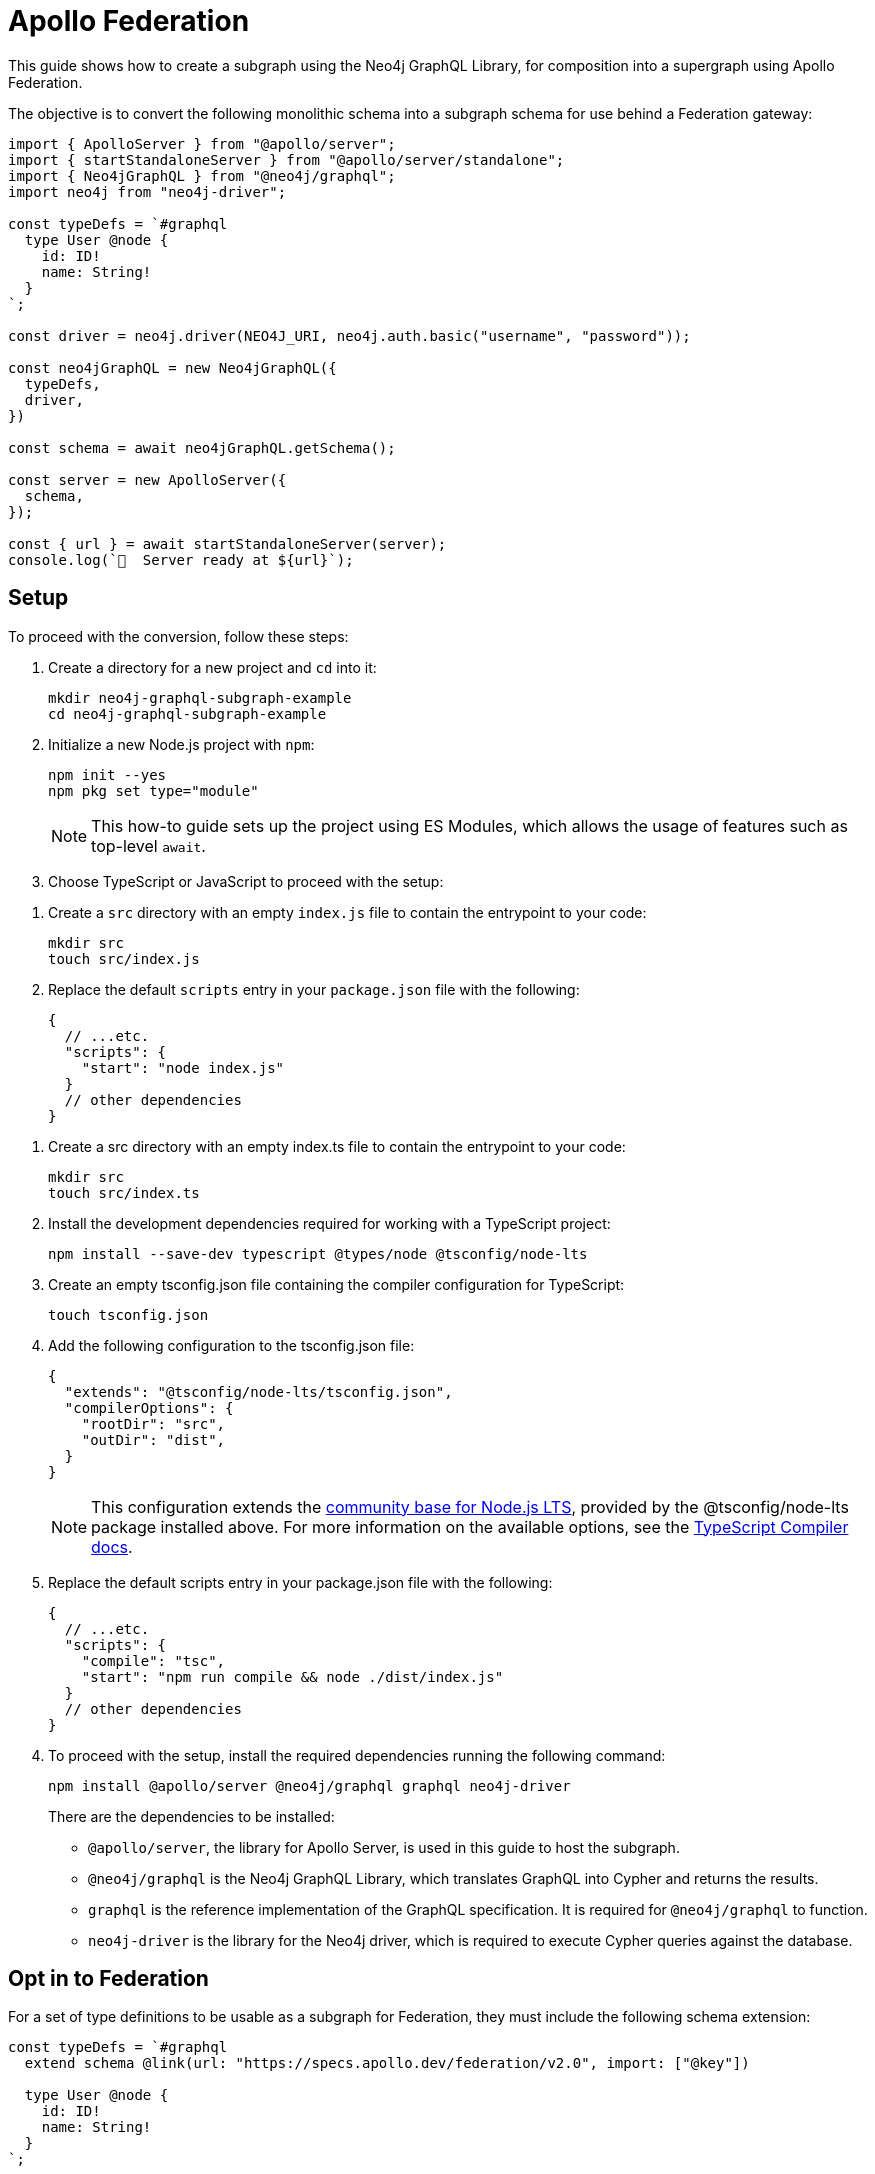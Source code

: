 [[apollo-federation]]
= Apollo Federation
:page-aliases: guides/apollo-federation.adoc
:description: This guide shows how to create a subgraph using the Neo4j GraphQL Library, for composition into a supergraph using Apollo Federation.

This guide shows how to create a subgraph using the Neo4j GraphQL Library, for composition into a supergraph using Apollo Federation. 

The objective is to convert the following monolithic schema into a subgraph schema for use behind a Federation gateway:

[source, javascript]
----
import { ApolloServer } from "@apollo/server";
import { startStandaloneServer } from "@apollo/server/standalone";
import { Neo4jGraphQL } from "@neo4j/graphql";
import neo4j from "neo4j-driver";

const typeDefs = `#graphql
  type User @node {
    id: ID!
    name: String!
  }
`;

const driver = neo4j.driver(NEO4J_URI, neo4j.auth.basic("username", "password"));

const neo4jGraphQL = new Neo4jGraphQL({
  typeDefs,
  driver,
})

const schema = await neo4jGraphQL.getSchema();

const server = new ApolloServer({
  schema,
});

const { url } = await startStandaloneServer(server);
console.log(`🚀  Server ready at ${url}`);
----

== Setup

To proceed with the conversion, follow these steps:

. Create a directory for a new project and `cd` into it:
+
[source, bash]
----
mkdir neo4j-graphql-subgraph-example
cd neo4j-graphql-subgraph-example
----

. Initialize a new Node.js project with `npm`:
+
[source, bash]
----
npm init --yes
npm pkg set type="module"
----
+
[NOTE]
====
This how-to guide sets up the project using ES Modules, which allows the usage of features such as top-level `await`.
====

. Choose TypeScript or JavaScript to proceed with the setup:

[.tabbed-example]
====

[.include-with-JavaScript]
=====

. Create a `src` directory with an empty `index.js` file to contain the entrypoint to your code:
+
[source, bash]
----
mkdir src
touch src/index.js
----
+
. Replace the default `scripts` entry in your `package.json` file with the following:
+
[source, json]
----
{
  // ...etc.
  "scripts": {
    "start": "node index.js"
  }
  // other dependencies
}
----
=====

[.include-with-Typescript]
=====

. Create a src directory with an empty index.ts file to contain the entrypoint to your code:
+
[source, bash]
----
mkdir src
touch src/index.ts
----
+
. Install the development dependencies required for working with a TypeScript project:
+
[source, bash]
----
npm install --save-dev typescript @types/node @tsconfig/node-lts
----
+
. Create an empty tsconfig.json file containing the compiler configuration for TypeScript:
+
[source, bash]
----
touch tsconfig.json
----
+
. Add the following configuration to the tsconfig.json file:
+
[source, json]
----
{
  "extends": "@tsconfig/node-lts/tsconfig.json",
  "compilerOptions": {
    "rootDir": "src",
    "outDir": "dist",
  }
}
----
+
[NOTE]
======
This configuration extends the https://github.com/tsconfig/bases#node-lts-tsconfigjson[community base for Node.js LTS], provided by the @tsconfig/node-lts package installed above. 
For more information on the available options, see the https://www.typescriptlang.org/tsconfig[TypeScript Compiler docs].
======
+
. Replace the default scripts entry in your package.json file with the following:
+
[source, json]
----
{
  // ...etc.
  "scripts": {
    "compile": "tsc",
    "start": "npm run compile && node ./dist/index.js"
  }
  // other dependencies
}
----
=====
====

[start=4]
. To proceed with the setup, install the required dependencies running the following command:
+
[source, bash]
----
npm install @apollo/server @neo4j/graphql graphql neo4j-driver
----
+ 
There are the dependencies to be installed:
+
* `@apollo/server`, the library for Apollo Server, is used in this guide to host the subgraph.
* `@neo4j/graphql` is the Neo4j GraphQL Library, which translates GraphQL into Cypher and returns the results.
* `graphql` is the reference implementation of the GraphQL specification. It is required for `@neo4j/graphql` to function.
* `neo4j-driver` is the library for the Neo4j driver, which is required to execute Cypher queries against the database.

== Opt in to Federation

For a set of type definitions to be usable as a subgraph for Federation, they must include the following schema extension:

[source, javascript]
----
const typeDefs = `#graphql
  extend schema @link(url: "https://specs.apollo.dev/federation/v2.0", import: ["@key"])

  type User @node {
    id: ID!
    name: String!
  }
`;
----

[NOTE]
====
This example only includes the Federation `@key` directive. 
To use more https://www.apollographql.com/docs/federation/federated-types/federated-directives[Federation directives], add them to the `import` array.
====

== Define an entity

Defining a type as an https://www.apollographql.com/docs/federation/entities/[entity] allows other subgraphs to contribute with fields to the `Movie` type.
To achieve that, use the `@key` directive to designate a field (or fields) as a key:

[source, javascript]
----
const typeDefs = `#graphql
  extend schema @link(url: "https://specs.apollo.dev/federation/v2.0", import: ["@key"])

  type User @node @key(fields: "id") {
    id: ID!
    name: String!
  }
`;
----

Although only the `@key` directive has been added to this example, consider using either the `@id` or the `@unique` directives on the `id` field.
The Federation gateway expects each key to resolve to one result, so it is good practice to ensure that these values are unique in the database.

== Generate a subgraph schema

When using the Neo4j GraphQL Library, generating the subgraph schema can be achieved by calling `getSubgraphSchema` instead of `getSchema`.
For that, the following line needs to be changed:

[source, javascript]
----
const schema = neo4jGraphql.getSubgraphSchema();
----

== Conclusion

By combining all previous snippets, you should get this:

[source, javascript]
----
import { ApolloServer } from "@apollo/server";
import { startStandaloneServer } from "@apollo/server/standalone";
import { Neo4jGraphQL } from "@neo4j/graphql";

const typeDefs = `#graphql
  type User @node @key(fields: "id") {
    id: ID!
    name: String!
  }
`;

const driver = neo4j.driver("bolt://localhost:7687", neo4j.auth.basic("username", "password"));

const neo4jGraphQL = new Neo4jGraphQL({
  typeDefs,
  driver,
})

const schema = await neo4jGraphQL.getSubgraphSchema();

const server = new ApolloServer({
  schema,
});

const { url } = await startStandaloneServer(server);
console.log(`🚀  Server ready at ${url}`);
----

For further iteration, this subgraph can also be composed into a supergraph. 
Check Apollo's guides for more instructions:

* https://www.apollographql.com/docs/federation/quickstart/studio-composition[Composition in Apollo Studio]
* https://www.apollographql.com/docs/federation/quickstart/local-composition[Local composition]
